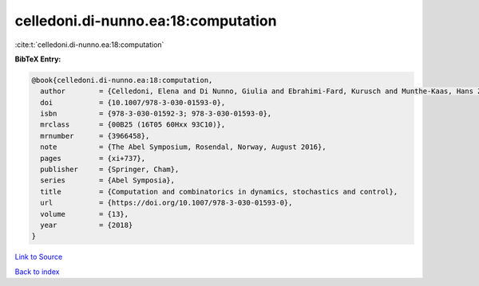 celledoni.di-nunno.ea:18:computation
====================================

:cite:t:`celledoni.di-nunno.ea:18:computation`

**BibTeX Entry:**

.. code-block:: bibtex

   @book{celledoni.di-nunno.ea:18:computation,
     author        = {Celledoni, Elena and Di Nunno, Giulia and Ebrahimi-Fard, Kurusch and Munthe-Kaas, Hans Zanna},
     doi           = {10.1007/978-3-030-01593-0},
     isbn          = {978-3-030-01592-3; 978-3-030-01593-0},
     mrclass       = {00B25 (16T05 60Hxx 93C10)},
     mrnumber      = {3966458},
     note          = {The Abel Symposium, Rosendal, Norway, August 2016},
     pages         = {xi+737},
     publisher     = {Springer, Cham},
     series        = {Abel Symposia},
     title         = {Computation and combinatorics in dynamics, stochastics and control},
     url           = {https://doi.org/10.1007/978-3-030-01593-0},
     volume        = {13},
     year          = {2018}
   }

`Link to Source <https://doi.org/10.1007/978-3-030-01593-0},>`_


`Back to index <../By-Cite-Keys.html>`_
